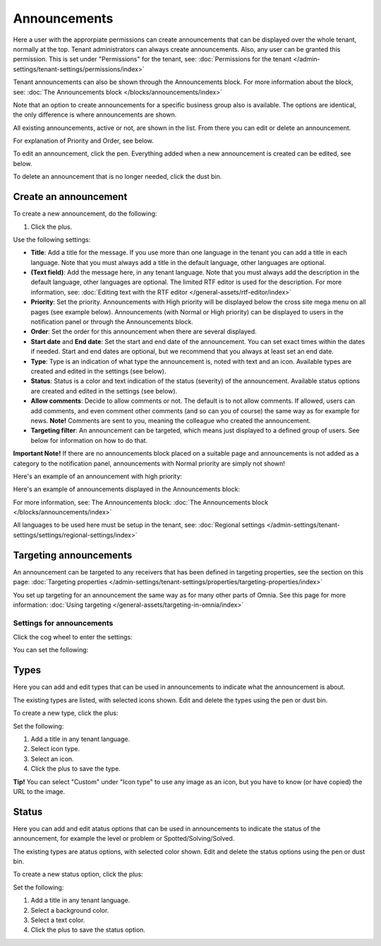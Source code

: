Announcements
===========================================

Here a user with the approrpiate permissions can create announcements that can be displayed over the whole tenant, normally at the top. Tenant administrators can always create announcements. Also, any user can be granted this permission. This is set under "Permissions" for the tenant, see: :doc:`Permissions for the tenant </admin-settings/tenant-settings/permissions/index>`

Tenant announcements can also be shown through the Announcements block. For more information about the block, see: :doc:`The Announcements block </blocks/announcements/index>`

Note that an option to create announcements for a specific business group also is available. The options are identical, the only difference is where announcements are shown.

All existing announcements, active or not, are shown in the list. From there you can edit or delete an announcement.

.. image:: announcements-list-v75.png

For explanation of Priority and Order, see below.

To edit an announcement, click the pen. Everything added when a new announcement is created can be edited, see below.

To delete an announcement that is no longer needed, click the dust bin.

Create an announcement
------------------------
To create a new announcement, do the following:

1. Click the plus.

.. image:: tenant-announcements-clickplus-v75.png

Use the following settings:

.. image:: tenant-announcements-settings2-v75.png

+ **Title**: Add a title for the message. If you use more than one language in the tenant you can add a title in each language. Note that you must always add a title in the default language, other languages are optional.
+ **(Text field)**: Add the message here, in any tenant language. Note that you must always add the description in the default language, other languages are optional. The limited RTF editor is used for the description. For more information, see: :doc:`Editing text with the RTF editor </general-assets/rtf-editor/index>`
+ **Priority**: Set the priority. Announcements with High priority will be displayed below the cross site mega menu on all pages (see example below). Announcements (with Normal or High priority) can be displayed to users in the notification panel or through the Announcements block.
+ **Order**: Set the order for this announcement when there are several displayed.
+ **Start date** and **End date**: Set the start and end date of the announcement. You can set exact times within the dates if needed. Start and end dates are optional, but we recommend that you always at least set an end date.
+ **Type**: Type is an indication of what type the announcement is, noted with text and an icon. Available types are created and edited in the settings (see below).
+ **Status**: Status is a color and text indication of the status (severity) of the announcement. Available status options are created and edited in the settings (see below).
+ **Allow comments**: Decide to allow comments or not. The default is to not allow comments. If allowed, users can add comments, and even comment other comments (and so can you of course) the same way as for example for news. **Note!** Comments are sent to you, meaning the colleague who created the announcement.
+ **Targeting filter**: An announcement can be targeted, which means just displayed to a defined group of users. See below for information on how to do that.

**Important Note!** If there are no announcements block placed on a suitable page and announcements is not added as a category to the notification panel, announcements with Normal priority are simply not shown!

Here's an example of an announcement with high priority:

.. image:: high-priority-v75.png

Here's an example of announcements displayed in the Announcements block:

.. image:: announcements-block-v75.png

For more information, see: The Announcements block: :doc:`The Announcements block </blocks/announcements/index>`

All languages to be used here must be setup in the tenant, see: :doc:`Regional settings </admin-settings/tenant-settings/settings/regional-settings/index>`

Targeting announcements
-------------------------
An announcement can be targeted to any receivers that has been defined in targeting properties, see the section on this page: :doc:`Targeting properties </admin-settings/tenant-settings/properties/targeting-properties/index>`

You set up targeting for an announcement the same way as for many other parts of Omnia. See this page for more information: :doc:`Using targeting </general-assets/targeting-in-omnia/index>`

Settings for announcements
***************************
Click the cog wheel to enter the settings:

.. image:: cog-wheel-settings-v75.png

You can set the following:

.. image:: announcement-settings-v75.png

Types
------
Here you can add and edit types that can be used in announcements to indicate what the announcement is about.

The existing types are listed, with selected icons shown. Edit and delete the types using the pen or dust bin.

To create a new type, click the plus:

.. image:: types-create-v75.png

Set the following:

.. image:: add-type-settings-v75.png

1. Add a title in any tenant language.
2. Select icon type.
3. Select an icon. 
4. Click the plus to save the type.

**Tip!** You can select "Custom" under "Icon type" to use any image as an icon, but you have to know (or have copied) the URL to the image.

Status
--------
Here you can add and edit atatus options that can be used in announcements to indicate the status of the announcement, for example the level or problem or Spotted/Solving/Solved.

The existing types are atatus options, with selected color shown. Edit and delete the status options using the pen or dust bin.

To create a new status option, click the plus:

.. image:: status-create-v75.png

Set the following:

.. image:: add-status-settings-v75.png

1. Add a title in any tenant language.
2. Select a background color.
3. Select a text color. 
4. Click the plus to save the status option.

